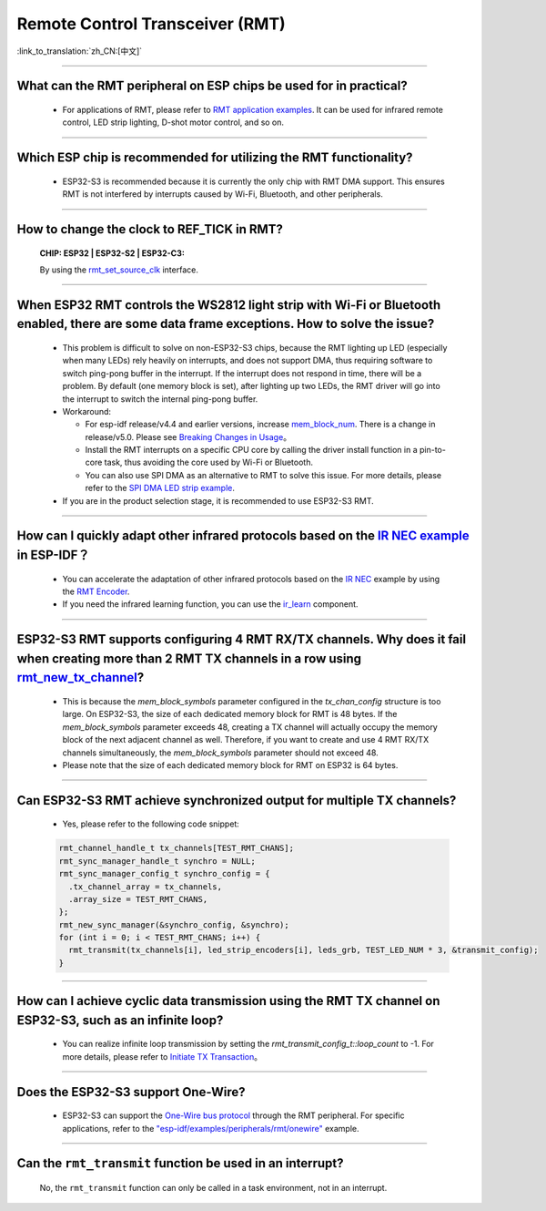 Remote Control Transceiver (RMT)
================================

:link_to_translation:`zh_CN:[中文]`

.. raw:: html

   <style>
   body {counter-reset: h2}
     h2 {counter-reset: h3}
     h2:before {counter-increment: h2; content: counter(h2) ". "}
     h3:before {counter-increment: h3; content: counter(h2) "." counter(h3) ". "}
     h2.nocount:before, h3.nocount:before, { content: ""; counter-increment: none }
   </style>

--------------

What can the RMT peripheral on ESP chips be used for in practical?
--------------------------------------------------------------------------------------------------------------------------------------------

  - For applications of RMT, please refer to `RMT application examples <https://docs.espressif.com/projects/esp-idf/en/latest/esp32s3/api-reference/peripherals/rmt.html>`_. It can be used for infrared remote control, LED strip lighting, D-shot motor control, and so on.

--------------

Which ESP chip is recommended for utilizing the RMT functionality?
--------------------------------------------------------------------------------------------------------------------------------------------

  - ESP32-S3 is recommended because it is currently the only chip with RMT DMA support. This ensures RMT is not interfered by interrupts caused by Wi-Fi, Bluetooth, and other peripherals.

--------------

How to change the clock to REF_TICK in RMT?
----------------------------------------------------------------------------------------------
  :CHIP\: ESP32 | ESP32-S2 | ESP32-C3:

  By using the `rmt_set_source_clk <https://docs.espressif.com/projects/esp-idf/zh_CN/v4.4.2/esp32/api-reference/peripherals/rmt.html#_CPPv418rmt_set_source_clk13rmt_channel_t16rmt_source_clk_t>`_ interface.

--------------

When ESP32 RMT controls the WS2812 light strip with Wi-Fi or Bluetooth enabled, there are some data frame exceptions. How to solve the issue?
---------------------------------------------------------------------------------------------------------------------------------------------------------------------------------

  - This problem is difficult to solve on non-ESP32-S3 chips, because the RMT lighting up LED (especially when many LEDs) rely heavily on interrupts, and does not support DMA, thus requiring software to switch ping-pong buffer in the interrupt. If the interrupt does not respond in time, there will be a problem. By default (one memory block is set), after lighting up two LEDs, the RMT driver will go into the interrupt to switch the internal ping-pong buffer.
  - Workaround:
  
    - For esp-idf release/v4.4 and earlier versions, increase `mem_block_num <https://docs.espressif.com/projects/esp-idf/en/v4.4.1/esp32/api-reference/peripherals/rmt.html#_CPPv4N12rmt_config_t13mem_block_numE>`_. There is a change in release/v5.0. Please see `Breaking Changes in Usage <https://docs.espressif.com/projects/esp-idf/en/latest/esp32/migration-guides/release-5.x/5.0/peripherals.html#id6>`_。
    - Install the RMT interrupts on a specific CPU core by calling the driver install function in a pin-to-core task, thus avoiding the core used by Wi-Fi or Bluetooth.
    - You can also use SPI DMA as an alternative to RMT to solve this issue. For more details, please refer to the `SPI DMA LED strip example <https://github.com/espressif/esp-iot-solution/blob/master/components/led/lightbulb_driver/drivers/ws2812/ws2812.c#L99>`_.

  - If you are in the product selection stage, it is recommended to use ESP32-S3 RMT.
  
--------------

How can I quickly adapt other infrared protocols based on the `IR NEC example <https://github.com/espressif/esp-idf/tree/master/examples/peripherals/rmt/ir_nec_transceiver>`_ in ESP-IDF？
--------------------------------------------------------------------------------------------------------------------------------------------------------------------------------------------------------------------------------------------------------------

  - You can accelerate the adaptation of other infrared protocols based on the `IR NEC <https://github.com/espressif/esp-idf/tree/master/examples/peripherals/rmt/ir_nec_transceiver>`_ example by using the `RMT Encoder <https://docs.espressif.com/projects/esp-idf/en/latest/esp32/api-reference/peripherals/rmt.html#rmt-encoder>`_.
  - If you need the infrared learning function, you can use the `ir_learn <https://github.com/espressif/esp-iot-solution/tree/master/components/ir/ir_learn>`_ component.

--------------

ESP32-S3 RMT supports configuring 4 RMT RX/TX channels. Why does it fail when creating more than 2 RMT TX channels in a row using `rmt_new_tx_channel <https://docs.espressif.com/projects/esp-idf/en/latest/esp32s3/api-reference/peripherals/rmt.html#_CPPv418rmt_new_tx_channelPK23rmt_tx_channel_config_tP20rmt_channel_handle_t>`_?
--------------------------------------------------------------------------------------------------------------------------------------------------------------------------------------------------------------------------------------------------------------------------------------------------------------------------------------------------------------------------------------------------------------------------------------------------------------------------------

  - This is because the `mem_block_symbols` parameter configured in the `tx_chan_config` structure is too large. On ESP32-S3, the size of each dedicated memory block for RMT is 48 bytes. If the `mem_block_symbols` parameter exceeds 48, creating a TX channel will actually occupy the memory block of the next adjacent channel as well. Therefore, if you want to create and use 4 RMT RX/TX channels simultaneously, the `mem_block_symbols` parameter should not exceed 48.
  - Please note that the size of each dedicated memory block for RMT on ESP32 is 64 bytes.

--------------

Can ESP32-S3 RMT achieve synchronized output for multiple TX channels?
--------------------------------------------------------------------------------------------------------------------------------------------

  - Yes, please refer to the following code snippet:

  .. code-block:: c

    rmt_channel_handle_t tx_channels[TEST_RMT_CHANS];
    rmt_sync_manager_handle_t synchro = NULL;
    rmt_sync_manager_config_t synchro_config = {
      .tx_channel_array = tx_channels,
      .array_size = TEST_RMT_CHANS,
    };
    rmt_new_sync_manager(&synchro_config, &synchro);
    for (int i = 0; i < TEST_RMT_CHANS; i++) {
      rmt_transmit(tx_channels[i], led_strip_encoders[i], leds_grb, TEST_LED_NUM * 3, &transmit_config);
    }

--------------

How can I achieve cyclic data transmission using the RMT TX channel on ESP32-S3, such as an infinite loop?
-----------------------------------------------------------------------------------------------------------------------------------------------------------------------------------

  - You can realize infinite loop transmission by setting the `rmt_transmit_config_t::loop_count` to -1. For more details, please refer to `Initiate TX Transaction <https://docs.espressif.com/projects/esp-idf/en/latest/esp32s3/api-reference/peripherals/rmt.html#initiate-tx-transaction>`_。

---------------

Does the ESP32-S3 support One-Wire?
---------------------------------------------------------------------------------------------------------------------------

  - ESP32-S3 can support the `One-Wire bus protocol <https://www.maximintegrated.com/en/design/technical-documents/tutorials/1/1796.html>`_ through the RMT peripheral. For specific applications, refer to the `"esp-idf/examples/peripherals/rmt/onewire" <https://github.com/espressif/esp-idf/tree/release/v5.0/examples/peripherals/rmt/onewire>`_ example.

-------------------

Can the ``rmt_transmit`` function be used in an interrupt?
------------------------------------------------------------------------------

  No, the ``rmt_transmit`` function can only be called in a task environment, not in an interrupt.
